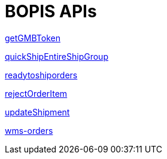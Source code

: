 = BOPIS APIs

link:APIs/getGMBToken.adoc[getGMBToken]

link:APIs/quickShipEntireShipGroup.adoc[quickShipEntireShipGroup]

link:APIs/readytoshiporders.adoc[readytoshiporders]

link:APIs/rejectOrderItem.adoc[rejectOrderItem]

link:APIs/updateShipment.adoc[updateShipment]

link:APIs/wms-orders.adoc[wms-orders]
